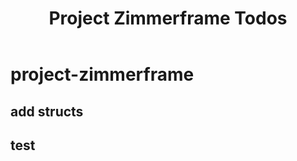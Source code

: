 #+title: Project Zimmerframe Todos

* project-zimmerframe
:PROPERTIES:
:ID:       05d46606-190e-42a1-ad2f-60b5113f8423
:END:
** add structs
** test
